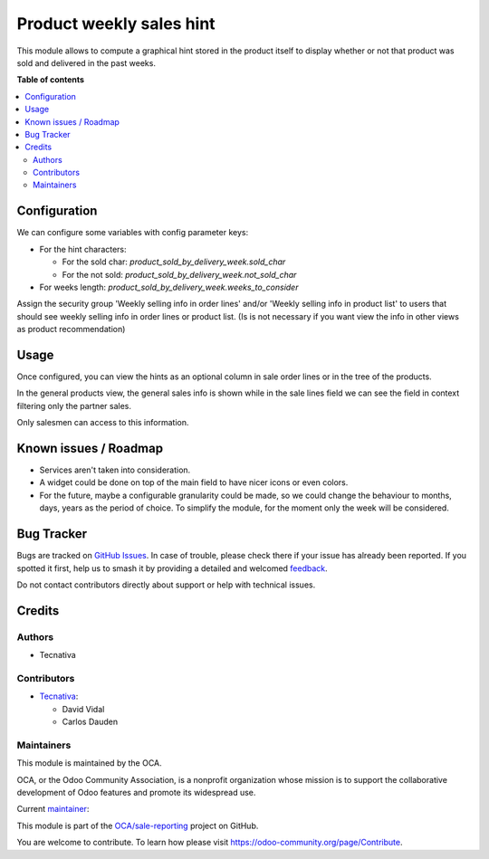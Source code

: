 =========================
Product weekly sales hint
=========================

.. 
   !!!!!!!!!!!!!!!!!!!!!!!!!!!!!!!!!!!!!!!!!!!!!!!!!!!!
   !! This file is generated by oca-gen-addon-readme !!
   !! changes will be overwritten.                   !!
   !!!!!!!!!!!!!!!!!!!!!!!!!!!!!!!!!!!!!!!!!!!!!!!!!!!!
   !! source digest: sha256:76d51c7ae68a2ea0ae3448af873481071314dd028ee3d6e2a52f584b83b7ca25
   !!!!!!!!!!!!!!!!!!!!!!!!!!!!!!!!!!!!!!!!!!!!!!!!!!!!

.. |badge1| image:: https://img.shields.io/badge/maturity-Beta-yellow.png
    :target: https://odoo-community.org/page/development-status
    :alt: Beta
.. |badge2| image:: https://img.shields.io/badge/licence-AGPL--3-blue.png
    :target: http://www.gnu.org/licenses/agpl-3.0-standalone.html
    :alt: License: AGPL-3
.. |badge3| image:: https://img.shields.io/badge/github-OCA%2Fsale--reporting-lightgray.png?logo=github
    :target: https://github.com/OCA/sale-reporting/tree/13.0/product_sold_by_delivery_week
    :alt: OCA/sale-reporting
.. |badge4| image:: https://img.shields.io/badge/weblate-Translate%20me-F47D42.png
    :target: https://translation.odoo-community.org/projects/sale-reporting-13-0/sale-reporting-13-0-product_sold_by_delivery_week
    :alt: Translate me on Weblate
.. |badge5| image:: https://img.shields.io/badge/runboat-Try%20me-875A7B.png
    :target: https://runboat.odoo-community.org/builds?repo=OCA/sale-reporting&target_branch=13.0
    :alt: Try me on Runboat

|badge1| |badge2| |badge3| |badge4| |badge5|

This module allows to compute a graphical hint stored in the product itself to display
whether or not that product was sold and delivered in the past weeks.

.. image:: https://raw.githubusercontent.com/OCA/sale-reporting/13.0/product_sold_by_delivery_week/static/description/sold_by_week_hint.png

**Table of contents**

.. contents::
   :local:

Configuration
=============

We can configure some variables with config parameter keys:

- For the hint characters:

  - For the sold char: `product_sold_by_delivery_week.sold_char`
  - For the not sold: `product_sold_by_delivery_week.not_sold_char`
- For weeks length: `product_sold_by_delivery_week.weeks_to_consider`

Assign the security group 'Weekly selling info in order lines' and/or
'Weekly selling info in product list' to users that should see weekly
selling info in order lines or product list. (Is is not necessary if
you want view the info in other views as product recommendation)

Usage
=====

Once configured, you can view the hints as an optional column in sale order lines or
in the tree of the products.

In the general products view, the general sales info is shown while in the sale lines
field we can see the field in context filtering only the partner sales.

Only salesmen can access to this information.

Known issues / Roadmap
======================

* Services aren't taken into consideration.
* A widget could be done on top of the main field to have nicer icons or even colors.
* For the future, maybe a configurable granularity could be made, so we could
  change the behaviour to months, days, years as the period of choice. To simplify
  the module, for the moment only the week will be considered.

Bug Tracker
===========

Bugs are tracked on `GitHub Issues <https://github.com/OCA/sale-reporting/issues>`_.
In case of trouble, please check there if your issue has already been reported.
If you spotted it first, help us to smash it by providing a detailed and welcomed
`feedback <https://github.com/OCA/sale-reporting/issues/new?body=module:%20product_sold_by_delivery_week%0Aversion:%2013.0%0A%0A**Steps%20to%20reproduce**%0A-%20...%0A%0A**Current%20behavior**%0A%0A**Expected%20behavior**>`_.

Do not contact contributors directly about support or help with technical issues.

Credits
=======

Authors
~~~~~~~

* Tecnativa

Contributors
~~~~~~~~~~~~

* `Tecnativa <https://www.tecnativa.com>`_:

  * David Vidal
  * Carlos Dauden

Maintainers
~~~~~~~~~~~

This module is maintained by the OCA.

.. image:: https://odoo-community.org/logo.png
   :alt: Odoo Community Association
   :target: https://odoo-community.org

OCA, or the Odoo Community Association, is a nonprofit organization whose
mission is to support the collaborative development of Odoo features and
promote its widespread use.

.. |maintainer-chienandalu| image:: https://github.com/chienandalu.png?size=40px
    :target: https://github.com/chienandalu
    :alt: chienandalu

Current `maintainer <https://odoo-community.org/page/maintainer-role>`__:

|maintainer-chienandalu| 

This module is part of the `OCA/sale-reporting <https://github.com/OCA/sale-reporting/tree/13.0/product_sold_by_delivery_week>`_ project on GitHub.

You are welcome to contribute. To learn how please visit https://odoo-community.org/page/Contribute.
